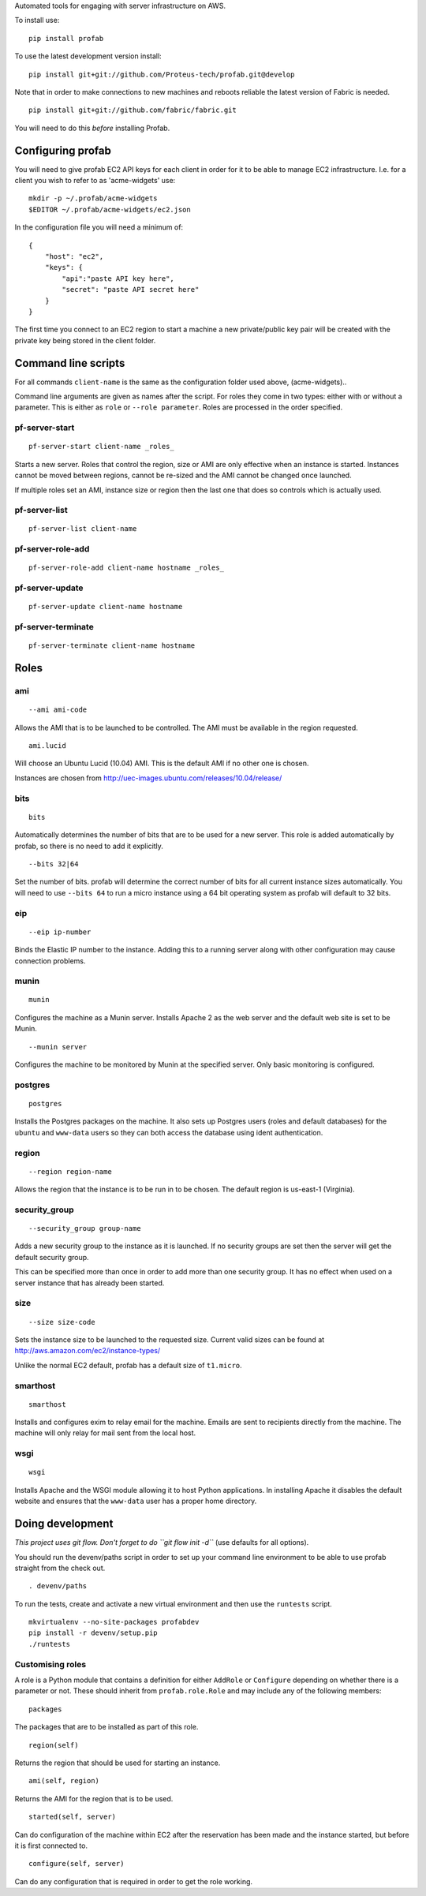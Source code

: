Automated tools for engaging with server infrastructure on AWS.

To install use:

::

    pip install profab

To use the latest development version install:

::

    pip install git+git://github.com/Proteus-tech/profab.git@develop

Note that in order to make connections to new machines and reboots
reliable the latest version of Fabric is needed.

::

    pip install git+git://github.com/fabric/fabric.git

You will need to do this *before* installing Profab.

Configuring profab
==================

You will need to give profab EC2 API keys for each client in order for
it to be able to manage EC2 infrastructure. I.e. for a client you wish
to refer to as 'acme-widgets' use:

::

    mkdir -p ~/.profab/acme-widgets
    $EDITOR ~/.profab/acme-widgets/ec2.json

In the configuration file you will need a minimum of:

::

    {
        "host": "ec2",
        "keys": {
            "api":"paste API key here",
            "secret": "paste API secret here"
        }
    }

The first time you connect to an EC2 region to start a machine a new
private/public key pair will be created with the private key being
stored in the client folder.

Command line scripts
====================

For all commands ``client-name`` is the same as the configuration folder
used above, (acme-widgets)..

Command line arguments are given as names after the script. For roles
they come in two types: either with or without a parameter. This is
either as ``role`` or ``--role parameter``. Roles are processed in the
order specified.

pf-server-start
---------------

::

    pf-server-start client-name _roles_

Starts a new server. Roles that control the region, size or AMI are only
effective when an instance is started. Instances cannot be moved between
regions, cannot be re-sized and the AMI cannot be changed once launched.

If multiple roles set an AMI, instance size or region then the last one
that does so controls which is actually used.

pf-server-list
--------------

::

    pf-server-list client-name

pf-server-role-add
------------------

::

    pf-server-role-add client-name hostname _roles_

pf-server-update
----------------

::

    pf-server-update client-name hostname

pf-server-terminate
-------------------

::

    pf-server-terminate client-name hostname

Roles
=====

ami
---

::

    --ami ami-code

Allows the AMI that is to be launched to be controlled. The AMI must be
available in the region requested.

::

    ami.lucid

Will choose an Ubuntu Lucid (10.04) AMI. This is the default AMI if no
other one is chosen.

Instances are chosen from
http://uec-images.ubuntu.com/releases/10.04/release/

bits
----

::

    bits

Automatically determines the number of bits that are to be used for a
new server. This role is added automatically by profab, so there is no
need to add it explicitly.

::

    --bits 32|64

Set the number of bits. profab will determine the correct number of bits
for all current instance sizes automatically. You will need to use
``--bits 64`` to run a micro instance using a 64 bit operating system as
profab will default to 32 bits.

eip
---

::

    --eip ip-number

Binds the Elastic IP number to the instance. Adding this to a running
server along with other configuration may cause connection problems.

munin
-----

::

    munin

Configures the machine as a Munin server. Installs Apache 2 as the web
server and the default web site is set to be Munin.

::

    --munin server

Configures the machine to be monitored by Munin at the specified server.
Only basic monitoring is configured.

postgres
--------

::

    postgres

Installs the Postgres packages on the machine. It also sets up Postgres
users (roles and default databases) for the ``ubuntu`` and ``www-data``
users so they can both access the database using ident authentication.

region
------

::

    --region region-name

Allows the region that the instance is to be run in to be chosen. The
default region is us-east-1 (Virginia).

security\_group
---------------

::

    --security_group group-name

Adds a new security group to the instance as it is launched. If no
security groups are set then the server will get the default security
group.

This can be specified more than once in order to add more than one
security group. It has no effect when used on a server instance that has
already been started.

size
----

::

    --size size-code

Sets the instance size to be launched to the requested size. Current
valid sizes can be found at http://aws.amazon.com/ec2/instance-types/

Unlike the normal EC2 default, profab has a default size of
``t1.micro``.

smarthost
---------

::

    smarthost

Installs and configures exim to relay email for the machine. Emails are
sent to recipients directly from the machine. The machine will only
relay for mail sent from the local host.

wsgi
----

::

    wsgi

Installs Apache and the WSGI module allowing it to host Python
applications. In installing Apache it disables the default website and
ensures that the ``www-data`` user has a proper home directory.

Doing development
=================

*This project uses git flow. Don't forget to do ``git flow init -d``*
(use defaults for all options).

You should run the devenv/paths script in order to set up your command
line environment to be able to use profab straight from the check out.

::

    . devenv/paths

To run the tests, create and activate a new virtual environment and then
use the ``runtests`` script.

::

    mkvirtualenv --no-site-packages profabdev
    pip install -r devenv/setup.pip
    ./runtests

Customising roles
-----------------

A role is a Python module that contains a definition for either
``AddRole`` or ``Configure`` depending on whether there is a parameter
or not. These should inherit from ``profab.role.Role`` and may include
any of the following members:

::

    packages

The packages that are to be installed as part of this role.

::

    region(self)

Returns the region that should be used for starting an instance.

::

    ami(self, region)

Returns the AMI for the region that is to be used.

::

    started(self, server)

Can do configuration of the machine within EC2 after the reservation has
been made and the instance started, but before it is first connected to.

::

    configure(self, server)

Can do any configuration that is required in order to get the role
working.
